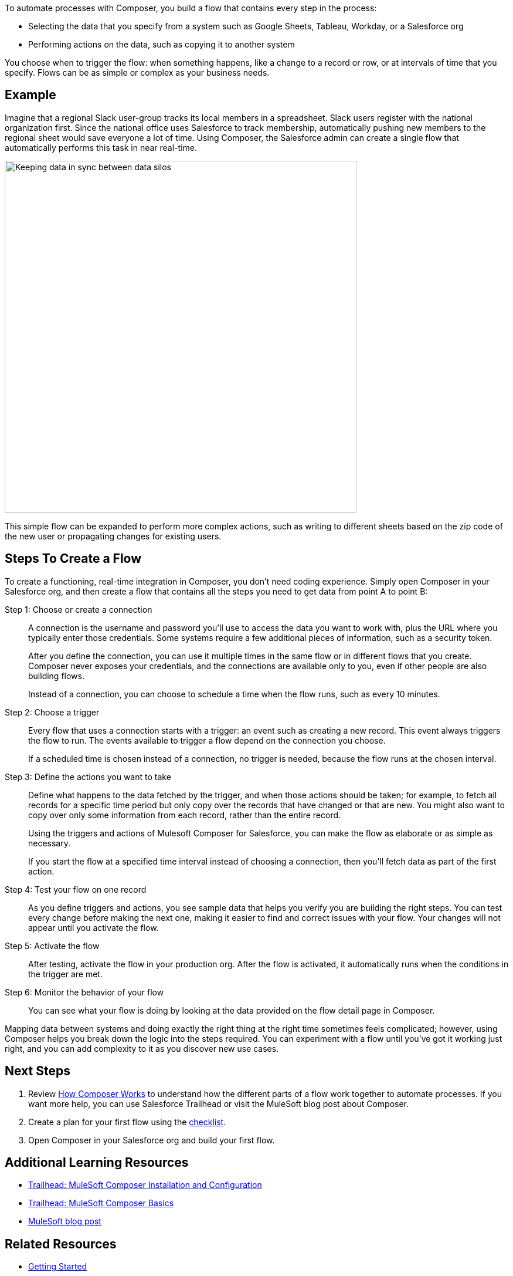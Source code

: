 
ifeval::["{product}"=="salesforce"]
= MuleSoft Composer for Salesforce
endif::[]

ifeval::["{product}"=="mulesoft"]
= MuleSoft Composer
endif::[]

ifeval::["{product}"=="salesforce"]
MuleSoft Composer for Salesforce (Composer) makes it easy to build process automation for
data, using clicks instead of code from within your Salesforce org.
When you create a secure process to connect the information stored in different systems, you build a real-time,
integrated view of your customers and your business.
endif::[]

ifeval::["{product}"=="mulesoft"]
MuleSoft Composer (Composer) makes it easy to build process automation for
data, using clicks instead of code from within your Salesforce org.
When you create a secure process to connect the information stored in different systems, you build a real-time,
integrated view of your customers and your business.
endif::[]

To automate processes with Composer, you build a flow that contains every step in the process:

* Selecting the data that you specify from a system such as Google Sheets, Tableau, Workday, or a Salesforce org
* Performing actions on the data, such as copying it to another system

You choose when to trigger the flow: when something happens, like a change to a record or row, or at intervals of time that you specify. Flows can be as simple or complex as your business needs.

== Example

Imagine that a regional Slack user-group tracks its local members in a spreadsheet. Slack users register with the national organization first. Since the national office uses Salesforce to track membership, automatically pushing new members to the regional sheet would save everyone a lot of time. Using Composer, the Salesforce admin can create a single flow that automatically performs this task in near real-time.

image::images/overview1.png[Keeping data in sync between data silos, 600]

This simple flow can be expanded to perform more complex actions, such as writing to different sheets based on
the zip code of the new user or propagating changes for existing users.

== Steps To Create a Flow

To create a functioning, real-time integration in Composer, you don't need coding experience.
Simply open Composer in your Salesforce org, and then create a flow that contains all the steps you need to get data from point A to point B:

Step 1: Choose or create a connection::

A connection is the username and password you'll use to access the data you want to work with, plus the URL where you
typically enter those credentials. Some systems require a few additional pieces of information, such as a security token.
+
After you define the connection, you can use it multiple times in the same flow or in different flows that you create.
Composer never exposes your credentials, and the connections are available only to you, even if other people are also building flows.
+
Instead of a connection, you can choose to schedule a time when the flow runs, such as every 10 minutes.

Step 2: Choose a trigger::

Every flow that uses a connection starts with a trigger: an event such as creating a new record.
This event always triggers the flow to run. The events available to trigger a flow depend on the connection you choose.
+
If a scheduled time is chosen instead of a connection, no trigger is needed, because the flow runs
at the chosen interval.

Step 3: Define the actions you want to take::

Define what happens to the data fetched by the trigger, and when those actions should be taken; for example, to fetch all records for a specific time period but only copy over the records that have changed or that are new. You might also want to copy over only some information from each record, rather than the entire record.
+
Using the triggers and actions of Mulesoft Composer for Salesforce, you can make the flow as elaborate or as simple as necessary.
+
If you start the flow at a specified time interval instead of choosing a connection, then you'll fetch data as part of the first action.

Step 4: Test your flow on one record::

As you define triggers and actions, you see sample data that helps you verify you are building the right steps.
You can test every change before making the next one, making it easier to find and correct issues with your flow.
Your changes will not appear until you activate the flow.

Step 5: Activate the flow::

After testing, activate the flow in your production org.
After the flow is activated, it automatically runs when the conditions in the trigger are met.

Step 6: Monitor the behavior of your flow::

You can see what your flow is doing by looking at the data provided on the flow detail page in Composer.

Mapping data between systems and doing exactly the right thing at the right time sometimes feels complicated;
however, using Composer helps you break down the logic into the steps required.
You can experiment with a flow until you've got it working just right, and you can add complexity to it as you discover new use cases.

== Next Steps

. Review xref:ms_composer_about_flows.adoc[How Composer Works] to understand how the different parts of a flow work together to automate processes. If you want more help, you can use Salesforce Trailhead or visit the MuleSoft blog post about Composer.
. Create a plan for your first flow using the xref:ms_composer_checklist.adoc[checklist].
. Open Composer in your Salesforce org and build your first flow.

== Additional Learning Resources

* https://trailhead.salesforce.com/content/learn/modules/mulesoft-composer-install-and-config/[Trailhead: MuleSoft Composer Installation and Configuration^]
* https://trailhead.salesforce.com/content/learn/modules/mulesoft-composer-basics/[Trailhead: MuleSoft Composer Basics^]
* https://blogs.mulesoft.com/biz/news/introducing-mulesoft-composer/[MuleSoft blog post^]

== Related Resources

* xref:ms_composer_prerequisites.adoc[Getting Started]
* xref:ms_composer_reference.adoc[Composer Connector Reference]
* https://help.salesforce.com/s/search-result?language=en_US&f%3A%40sflanguage=%5Bes%5D&sort=relevancy&f%3A%40sfkbdccategoryexpanded=%5BAll%5D&t=allResultsTab#t=allResultsTab&sort=date%20descending&f:@objecttype=%5BKBKnowledgeArticle%5D&f:@sflanguage=%5Ben_US%5D&f:@sfkbdccategoryexpanded=%5BAll,MuleSoft%20Composer%5D[Knowledge Articles]
